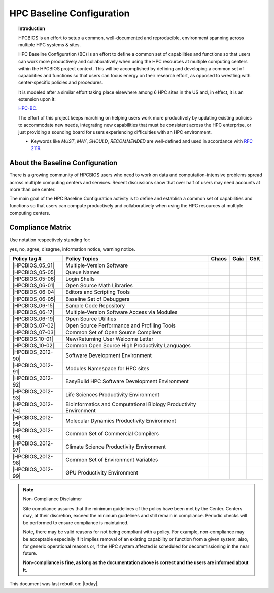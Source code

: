 HPC Baseline Configuration
==========================

.. topic:: Introduction

  HPCBIOS is an effort to setup a common, well-documented and reproducible,
  environment spanning across multiple HPC systems & sites.

  HPC Baseline Configuration (BC) is an effort to define a common set of
  capabilities and functions so that users can work more productively and
  collaboratively when using the HPC resources at multiple computing
  centers within the HPCBIOS project context. This will be accomplished by
  defining and developing a common set of capabilities and functions so
  that users can focus energy on their research effort,
  as opposed to wrestling with center-specific policies and procedures.

  It is modeled after a similar effort taking place elsewhere among 6 HPC sites in the US and,
  in effect, it is an extension upon it:

  `HPC-BC <http://www.ccac.hpc.mil/consolidated/bc>`_.

  The effort of this project keeps marching on helping users work more
  productively by updating existing policies to accommodate new needs,
  integrating new capabilities that must be consistent across the HPC
  enterprise, or just providing a sounding board for users experiencing
  difficulties with an HPC environment.

  * Keywords like *MUST*, *MAY*, *SHOULD*, *RECOMMENDED* are well-defined and used in accordance with :rfc:`2119`.

About the Baseline Configuration
--------------------------------

There is a growing community of HPCBIOS users who need to work on data
and computation-intensive problems spread across multiple computing
centers and services. Recent discussions show that over half of users
may need accounts at more than one center.

The main goal of the HPC Baseline Configuration activity is to define
and establish a common set of capabilities and functions so that users
can compute productively and collaboratively when using the HPC
resources at multiple computing centers.

Compliance Matrix
-----------------

.. |y| image:: images/check.gif
.. |n| image:: images/error.gif
.. |a| image:: images/thumbs_up.gif
.. |d| image:: images/thumbs_down.gif
.. |i| image:: images/information.gif
.. |w| image:: images/warning.gif

Use notation |y| |n| |a| |d| |i| |w| respectively standing for:

yes, no, agree, disagree, information notice, warning notice.

+--------------------+--------------------------------------------------------------------------+---------+--------+-------+
| Policy tag #       | Policy Topics                                                            | Chaos   | Gaia   | G5K   |
+====================+==========================================================================+=========+========+=======+
| |HPCBIOS_05_01|    | Multiple-Version Software                                                | |y|     | |y|    |       |
+--------------------+--------------------------------------------------------------------------+---------+--------+-------+
| |HPCBIOS_05-05|    | Queue Names                                                              | |a|     | |a|    |       |
+--------------------+--------------------------------------------------------------------------+---------+--------+-------+
| |HPCBIOS_05-06|    | Login Shells                                                             | |y|     | |y|    | |y|   |
+--------------------+--------------------------------------------------------------------------+---------+--------+-------+
| |HPCBIOS_06-01|    | Open Source Math Libraries                                               | |y|     | |y|    |       |
+--------------------+--------------------------------------------------------------------------+---------+--------+-------+
| |HPCBIOS_06-04|    | Editors and Scripting Tools                                              | |y|     | |y|    | |y|   |
+--------------------+--------------------------------------------------------------------------+---------+--------+-------+
| |HPCBIOS_06-05|    | Baseline Set of Debuggers                                                | |y|     | |y|    |       |
+--------------------+--------------------------------------------------------------------------+---------+--------+-------+
| |HPCBIOS_06-15|    | Sample Code Repository                                                   | |a|     | |a|    |       |
+--------------------+--------------------------------------------------------------------------+---------+--------+-------+
| |HPCBIOS_06-17|    | Multiple-Version Software Access via Modules                             | |y|     | |y|    |       |
+--------------------+--------------------------------------------------------------------------+---------+--------+-------+
| |HPCBIOS_06-19|    | Open Source Utilities                                                    | |y|     | |y|    | |y|   |
+--------------------+--------------------------------------------------------------------------+---------+--------+-------+
| |HPCBIOS_07-02|    | Open Source Performance and Profiling Tools                              | |y|     | |y|    |       |
+--------------------+--------------------------------------------------------------------------+---------+--------+-------+
| |HPCBIOS_07-03|    | Common Set of Open Source Compilers                                      | |a|     | |a|    | |a|   |
+--------------------+--------------------------------------------------------------------------+---------+--------+-------+
| |HPCBIOS_10-01|    | New/Returning User Welcome Letter                                        | |a|     | |a|    | |a|   |
+--------------------+--------------------------------------------------------------------------+---------+--------+-------+
| |HPCBIOS_10-02|    | Common Open Source High Productivity Languages                           | |a|     | |a|    | |a|   |
+--------------------+--------------------------------------------------------------------------+---------+--------+-------+
| |HPCBIOS_2012-90|  | Software Development Environment                                         | |a|     | |a|    |       |
+--------------------+--------------------------------------------------------------------------+---------+--------+-------+
| |HPCBIOS_2012-91|  | Modules Namespace for HPC sites                                          | |a|     | |a|    |       |
+--------------------+--------------------------------------------------------------------------+---------+--------+-------+
| |HPCBIOS_2012-92|  | EasyBuild HPC Software Development Environment                           | |a|     | |a|    |       |
+--------------------+--------------------------------------------------------------------------+---------+--------+-------+
| |HPCBIOS_2012-93|  | Life Sciences Productivity Environment                                   | |a|     | |a|    |       |
+--------------------+--------------------------------------------------------------------------+---------+--------+-------+
| |HPCBIOS_2012-94|  | Bioinformatics and Computational Biology Productivity Environment        | |a|     | |a|    |       |
+--------------------+--------------------------------------------------------------------------+---------+--------+-------+
| |HPCBIOS_2012-95|  | Molecular Dynamics Productivity Environment                              | |a|     | |a|    |       |
+--------------------+--------------------------------------------------------------------------+---------+--------+-------+
| |HPCBIOS_2012-96|  | Common Set of Commercial Compilers                                       | |a|     | |a|    |       |
+--------------------+--------------------------------------------------------------------------+---------+--------+-------+
| |HPCBIOS_2012-97|  | Climate Science Productivity Environment                                 | |a|     | |a|    |       |
+--------------------+--------------------------------------------------------------------------+---------+--------+-------+
| |HPCBIOS_2012-98|  | Common Set of Environment Variables                                      | |a|     | |a|    |       |
+--------------------+--------------------------------------------------------------------------+---------+--------+-------+
| |HPCBIOS_2012-99|  | GPU Productivity Environment                                             | |n|     | |a|    |       |
+--------------------+--------------------------------------------------------------------------+---------+--------+-------+

.. note::
  Non-Compliance Disclaimer

  Site compliance assures that the minimum guidelines of the policy have
  been met by the Center.
  Centers may, at their discretion, exceed the minimum guidelines and
  still remain in compliance.
  Periodic checks will be performed to ensure compliance is maintained.

  Note, there may be valid reasons for not being compliant with a policy.
  For example, non-compliance may be acceptable especially if it implies removal of
  an existing capability or function from a given system; also, for generic operational reasons
  or, if the HPC system affected is scheduled for decommissioning in the near future.

  **Non-compliance is fine, as long as the documentation above is correct
  and the users are informed about it.**

This document was last rebuilt on: |today|.

.. |HPCBIOS_05_01| replace:: [:ref:`HPCBIOS_05-01 <HPCBIOS_05-01>`]
.. |HPCBIOS_05-05| replace:: [:ref:`HPCBIOS_05-05 <HPCBIOS_05-05>`]
.. |HPCBIOS_05-06| replace:: [:ref:`HPCBIOS_05-06 <HPCBIOS_05-06>`]
.. |HPCBIOS_06-01| replace:: [:ref:`HPCBIOS_06-01 <HPCBIOS_06-01>`]
.. |HPCBIOS_06-04| replace:: [:ref:`HPCBIOS_06-04 <HPCBIOS_06-04>`]
.. |HPCBIOS_06-05| replace:: [:ref:`HPCBIOS_06-05 <HPCBIOS_06-05>`]
.. |HPCBIOS_06-15| replace:: [:ref:`HPCBIOS_06-15 <HPCBIOS_06-15>`]
.. |HPCBIOS_06-17| replace:: [:ref:`HPCBIOS_06-17 <HPCBIOS_06-17>`]
.. |HPCBIOS_06-19| replace:: [:ref:`HPCBIOS_06-19 <HPCBIOS_06-19>`]
.. |HPCBIOS_07-02| replace:: [:ref:`HPCBIOS_07-02 <HPCBIOS_07-02>`]
.. |HPCBIOS_07-03| replace:: [:ref:`HPCBIOS_07-03 <HPCBIOS_07-03>`]
.. |HPCBIOS_10-01| replace:: [:ref:`HPCBIOS_10-01 <HPCBIOS_10-01>`]
.. |HPCBIOS_10-02| replace:: [:ref:`HPCBIOS_10-02 <HPCBIOS_10-02>`]
.. |HPCBIOS_2012-90| replace:: [:ref:`HPCBIOS_2012-90 <HPCBIOS_2012-90>`]
.. |HPCBIOS_2012-91| replace:: [:ref:`HPCBIOS_2012-91 <HPCBIOS_2012-91>`]
.. |HPCBIOS_2012-92| replace:: [:ref:`HPCBIOS_2012-92 <HPCBIOS_2012-92>`]
.. |HPCBIOS_2012-93| replace:: [:ref:`HPCBIOS_2012-93 <HPCBIOS_2012-93>`]
.. |HPCBIOS_2012-94| replace:: [:ref:`HPCBIOS_2012-94 <HPCBIOS_2012-94>`]
.. |HPCBIOS_2012-95| replace:: [:ref:`HPCBIOS_2012-95 <HPCBIOS_2012-95>`]
.. |HPCBIOS_2012-96| replace:: [:ref:`HPCBIOS_2012-96 <HPCBIOS_2012-96>`]
.. |HPCBIOS_2012-97| replace:: [:ref:`HPCBIOS_2012-97 <HPCBIOS_2012-97>`]
.. |HPCBIOS_2012-98| replace:: [:ref:`HPCBIOS_2012-98 <HPCBIOS_2012-98>`]
.. |HPCBIOS_2012-99| replace:: [:ref:`HPCBIOS_2012-99 <HPCBIOS_2012-99>`]


